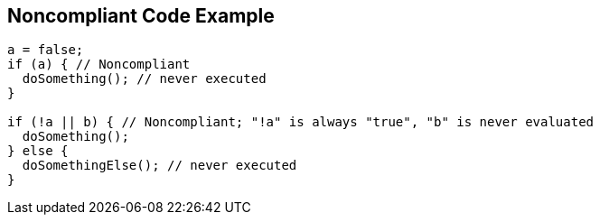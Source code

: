 == Noncompliant Code Example

[source,text]
----
a = false;
if (a) { // Noncompliant
  doSomething(); // never executed
}

if (!a || b) { // Noncompliant; "!a" is always "true", "b" is never evaluated
  doSomething();
} else {
  doSomethingElse(); // never executed
}
----
